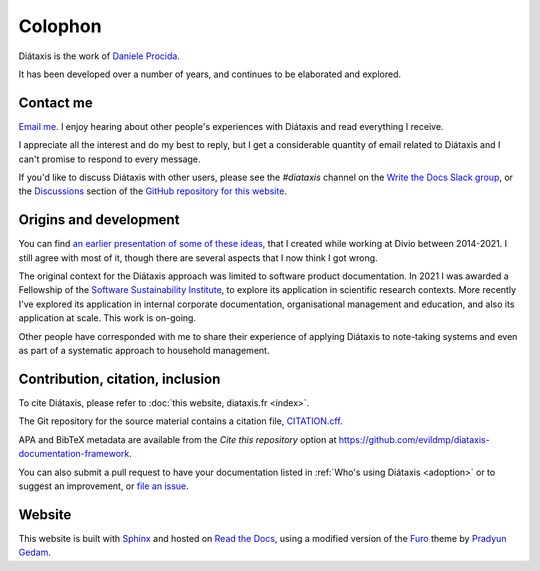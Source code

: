 Colophon
===================

Diátaxis is the work of `Daniele Procida <https://vurt.eu>`_.

It has been developed over a number of years, and continues to be elaborated and explored.


.. _contact:

Contact me
---------------------

`Email me <daniele@vurt.org>`_. I enjoy hearing about other people's experiences with Diátaxis and read everything I receive. 

I appreciate all the interest and do my best to reply, but I get a considerable quantity of email related to Diátaxis and I can't promise to respond to every message.

If you'd like to discuss Diátaxis with other users, please see the *#diataxis* channel on the
`Write the Docs Slack group <https://www.writethedocs.org/slack/>`_, or the `Discussions
<https://github.com/evildmp/diataxis-documentation-framework/discussions>`_ section of the `GitHub
repository for this website <https://github.com/evildmp/diataxis-documentation-framework>`_.


Origins and development
-----------------------

You can find `an earlier presentation of some of these ideas <https://documentation.divio.com>`_, that I created while working at Divio between 2014-2021. I still agree with most of it, though there are several aspects that I now think I got wrong.

The original context for the Diátaxis approach was limited to software product documentation. In 2021 I was awarded a Fellowship of the `Software Sustainability Institute <http://software.ac.uk/blog/sorry-state-usable-software-open-science-results-open-science-retreat>`_, to explore its application in scientific research contexts. More recently I've explored its application in internal corporate documentation, organisational management and education, and also its application at scale. This work is on-going.

Other people have corresponded with me to share their experience of applying Diátaxis to note-taking systems and even as part of a systematic approach to household management.


Contribution, citation, inclusion
---------------------------------

To cite Diátaxis, please refer to :doc:`this website, diataxis.fr <index>`.

The Git repository for the source material contains a citation file, `CITATION.cff
<https://github.com/evildmp/diataxis-documentation-framework/blob/main/CITATION.cff>`_.

APA and BibTeX metadata are available from the *Cite this repository* option at
https://github.com/evildmp/diataxis-documentation-framework.

You can also submit a pull request to have your documentation listed in :ref:`Who's using
Diátaxis <adoption>` or to suggest an improvement, or `file an issue
<https://github.com/evildmp/diataxis-documentation-framework/issues>`_.


Website
-------

This website is built with `Sphinx <https://www.sphinx-doc.org>`_ and hosted
on `Read the Docs <http://readthedocs.org>`_, using a modified version of the
`Furo <https://github.com/pradyunsg/furo>`_ theme by `Pradyun Gedam
<https://pradyunsg.me/>`_.
